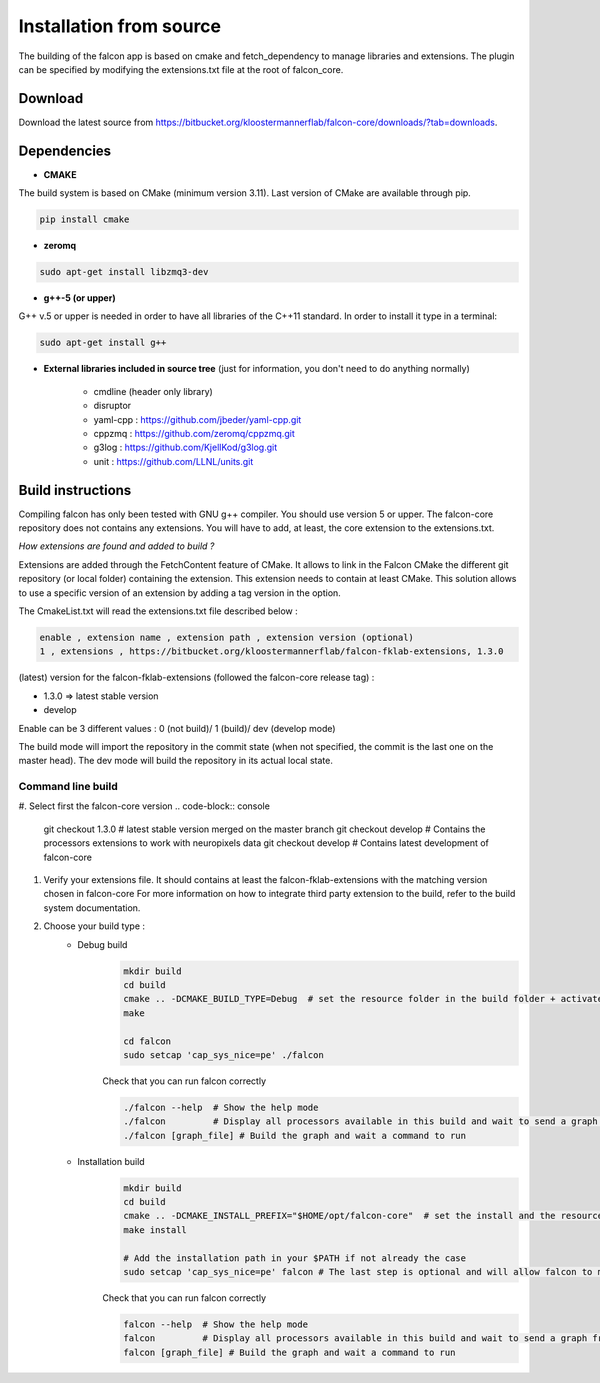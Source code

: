 
========================
Installation from source
========================

The building of the falcon app is based on cmake and fetch_dependency to manage libraries and extensions. The plugin
can be specified by modifying the extensions.txt file at the root of falcon_core.

Download
--------

Download the latest source from https://bitbucket.org/kloostermannerflab/falcon-core/downloads/?tab=downloads.

Dependencies
------------

- **CMAKE**

The build system is based on CMake (minimum version 3.11).
Last version of CMake are available through pip.

.. code-block:: console

    pip install cmake

- **zeromq**

.. code-block:: console

    sudo apt-get install libzmq3-dev

- **g++-5 (or upper)**

G++ v.5 or upper is needed in order to have all libraries of the C++11 standard.
In order to install it type in a terminal:

.. code-block:: console

    sudo apt-get install g++


- **External libraries included in source tree** (just for information, you don't need to do anything normally)

    + cmdline (header only library)
    + disruptor
    + yaml-cpp : https://github.com/jbeder/yaml-cpp.git
    + cppzmq : https://github.com/zeromq/cppzmq.git
    + g3log : https://github.com/KjellKod/g3log.git
    + unit : https://github.com/LLNL/units.git

Build instructions
------------------

Compiling falcon has only been tested with GNU g++ compiler. You should use version 5 or upper.
The falcon-core repository does not contains any extensions. You will have to add, at least, the core extension to the extensions.txt.

*How extensions are found and added to build ?*

Extensions are added through the FetchContent feature of CMake. It allows to link in the Falcon CMake
the different git repository (or local folder) containing the extension. This extension needs to contain at least CMake.
This solution allows to use a specific version of an extension by adding a tag version in the option.

The CmakeList.txt will read the extensions.txt file described below :

.. code-block::

    enable , extension name , extension path , extension version (optional)
    1 , extensions , https://bitbucket.org/kloostermannerflab/falcon-fklab-extensions, 1.3.0

(latest) version for the falcon-fklab-extensions (followed the falcon-core release tag) :

- 1.3.0 => latest stable version
- develop

Enable can be 3 different values : 0 (not build)/ 1 (build)/ dev (develop mode)

The build mode will import the repository in the commit state (when not specified, the commit is the last one on the master head).
The dev mode will build the repository in its actual local state.

Command line build
..................

#. Select first the falcon-core version
.. code-block:: console

    git checkout 1.3.0 # latest stable version merged on the master branch
    git checkout develop # Contains the processors extensions to work with neuropixels data
    git checkout develop # Contains latest development of falcon-core

#. Verify your extensions file.
   It should contains at least the falcon-fklab-extensions with the matching version chosen in falcon-core
   For more information on how to integrate third party extension to the build, refer to the build system documentation.

#. Choose your build type :
    - Debug build
        .. code-block:: console

            mkdir build
            cd build
            cmake .. -DCMAKE_BUILD_TYPE=Debug  # set the resource folder in the build folder + activate debug mode
            make

            cd falcon
            sudo setcap 'cap_sys_nice=pe' ./falcon

        Check that you can run falcon correctly

        .. code-block:: console

            ./falcon --help  # Show the help mode
            ./falcon         # Display all processors available in this build and wait to send a graph from cloud command
            ./falcon [graph_file] # Build the graph and wait a command to run


    - Installation build
        .. code-block:: console

            mkdir build
            cd build
            cmake .. -DCMAKE_INSTALL_PREFIX="$HOME/opt/falcon-core"  # set the install and the resource folder in the path of your choice
            make install

            # Add the installation path in your $PATH if not already the case
            sudo setcap 'cap_sys_nice=pe' falcon # The last step is optional and will allow falcon to more finely control CPU core utilization.

        Check that you can run falcon correctly

        .. code-block:: console

            falcon --help  # Show the help mode
            falcon         # Display all processors available in this build and wait to send a graph from cloud command
            falcon [graph_file] # Build the graph and wait a command to run

